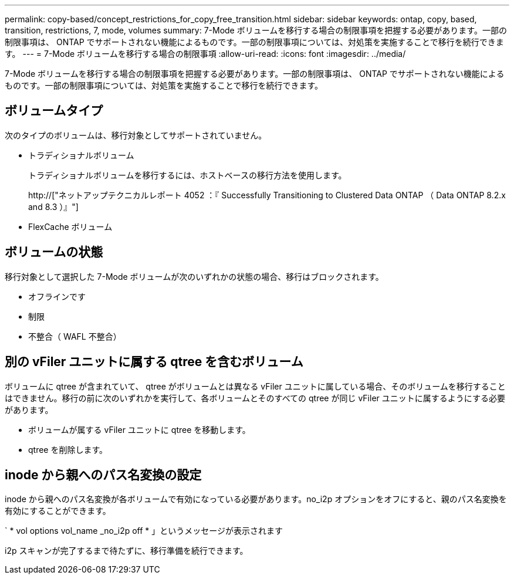 ---
permalink: copy-based/concept_restrictions_for_copy_free_transition.html 
sidebar: sidebar 
keywords: ontap, copy, based, transition, restrictions, 7, mode, volumes 
summary: 7-Mode ボリュームを移行する場合の制限事項を把握する必要があります。一部の制限事項は、 ONTAP でサポートされない機能によるものです。一部の制限事項については、対処策を実施することで移行を続行できます。 
---
= 7-Mode ボリュームを移行する場合の制限事項
:allow-uri-read: 
:icons: font
:imagesdir: ../media/


[role="lead"]
7-Mode ボリュームを移行する場合の制限事項を把握する必要があります。一部の制限事項は、 ONTAP でサポートされない機能によるものです。一部の制限事項については、対処策を実施することで移行を続行できます。



== ボリュームタイプ

次のタイプのボリュームは、移行対象としてサポートされていません。

* トラディショナルボリューム
+
トラディショナルボリュームを移行するには、ホストベースの移行方法を使用します。

+
http://["ネットアップテクニカルレポート 4052 ：『 Successfully Transitioning to Clustered Data ONTAP （ Data ONTAP 8.2.x and 8.3 ）』"]

* FlexCache ボリューム




== ボリュームの状態

移行対象として選択した 7-Mode ボリュームが次のいずれかの状態の場合、移行はブロックされます。

* オフラインです
* 制限
* 不整合（ WAFL 不整合）




== 別の vFiler ユニットに属する qtree を含むボリューム

ボリュームに qtree が含まれていて、 qtree がボリュームとは異なる vFiler ユニットに属している場合、そのボリュームを移行することはできません。移行の前に次のいずれかを実行して、各ボリュームとそのすべての qtree が同じ vFiler ユニットに属するようにする必要があります。

* ボリュームが属する vFiler ユニットに qtree を移動します。
* qtree を削除します。




== inode から親へのパス名変換の設定

inode から親へのパス名変換が各ボリュームで有効になっている必要があります。no_i2p オプションをオフにすると、親のパス名変換を有効にすることができます。

` * vol options vol_name _no_i2p off * 」というメッセージが表示されます

i2p スキャンが完了するまで待たずに、移行準備を続行できます。
